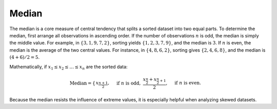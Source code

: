Median
======

The median is a core measure of central tendency that splits a sorted dataset into two equal parts. To determine the median, first arrange all observations in ascending order. If the number of observations :math:`n` is odd, the median is simply the middle value. For example, in :math:`\{3, 1, 9, 7, 2\}`, sorting yields :math:`\{1, 2, 3, 7, 9\}`, and the median is :math:`3`. If :math:`n` is even, the median is the average of the two central values. For instance, in :math:`\{4, 8, 6, 2\}`, sorting gives :math:`\{2, 4, 6, 8\}`, and the median is :math:`(4 + 6)/2 = 5`.

Mathematically, if :math:`x_1 \le x_2 \le \dots \le x_n` are the sorted data:

.. math::

    \text{Median} = \begin{cases} x_{\frac{n+1}{2}}, & \text{if } n \text{ is odd}, \ \frac{x_{\frac{n}{2}} + x_{\frac{n}{2}+1}}{2}, & \text{if } n \text{ is even}. \end{cases}

Because the median resists the influence of extreme values, it is especially helpful when analyzing skewed datasets.
